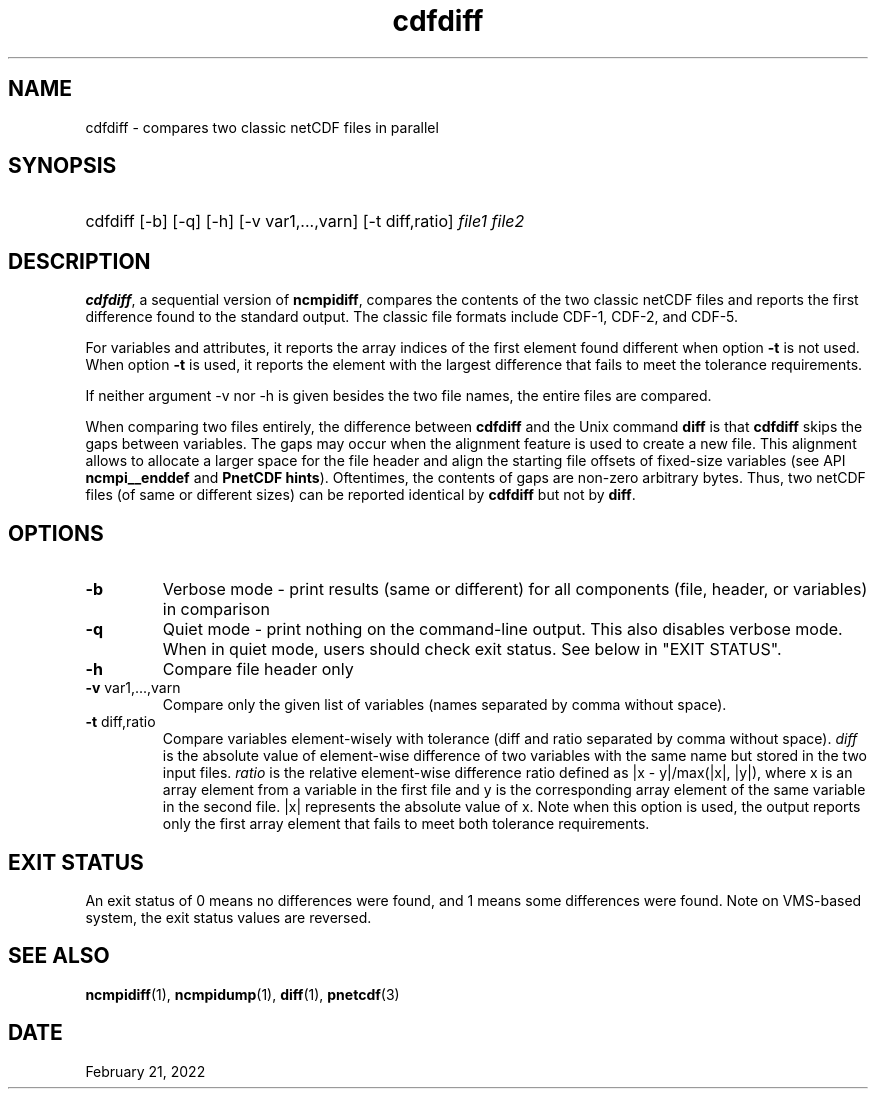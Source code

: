 .\" $Header$
.nr yr \n(yr+1900
.af mo 01
.af dy 01
.TH cdfdiff 1 "PnetCDF 1.12.3" "Printed: \n(yr-\n(mo-\n(dy" "PnetCDF utilities"
.SH NAME
cdfdiff \- compares two classic netCDF files in parallel
.SH SYNOPSIS
.ft B
.HP
cdfdiff
.nh
\%[-b]
\%[-q]
\%[-h]
\%[-v var1,...,varn]
\%[-t diff,ratio]
\%\fIfile1 file2\fP
.hy
.ft
.SH DESCRIPTION
\fBcdfdiff\fP, a sequential version of \fBncmpidiff\fP, compares the contents
of the two classic netCDF files and reports the first difference found to the
standard output. The classic file formats include CDF-1, CDF-2, and CDF-5.

For variables and attributes, it reports the array indices of the first
element found different when option \fB-t\fP is not used. When option \fB-t\fP
is used, it reports the element with the largest difference that fails to meet
the tolerance requirements.

If neither argument -v nor -h is given besides the two file names, the entire
files are compared.

When comparing two files entirely, the difference between \fBcdfdiff\fP and the
Unix command \fBdiff\fP is that \fBcdfdiff\fP skips the gaps between variables. The
gaps may occur when the alignment feature is used to create a new file. This
alignment allows to allocate a larger space for the file header and align the
starting file offsets of fixed-size variables (see API \fBncmpi__enddef\fP and
\fBPnetCDF hints\fP). Oftentimes, the contents of gaps are non-zero arbitrary
bytes. Thus, two netCDF files (of same or different sizes) can be reported
identical by \fBcdfdiff\fP but not by \fBdiff\fP.

.SH OPTIONS
.IP "\fB-b\fP"
Verbose mode - print results (same or different) for all components (file,
header, or variables) in comparison
.IP "\fB-q\fP"
Quiet mode - print nothing on the command-line output. This also disables
verbose mode. When in quiet mode, users should check exit status. See below in
"EXIT STATUS".
.IP "\fB-h\fP"
Compare file header only
.IP "\fB-v\fP var1,...,varn"
Compare only the given list of variables (names separated by comma without
space).
.IP "\fB-t\fP diff,ratio"
Compare variables element-wisely with tolerance (diff and ratio separated by
comma without space).  \fIdiff\fP is the absolute value of element-wise
difference of  two variables with the same name but stored in the two input
files.  \fIratio\fP is the relative element-wise difference ratio defined as
|x - y|/max(|x|, |y|), where x is an array element from a variable in the first
file and y is the corresponding array element of the same variable in the
second file. |x| represents the absolute value of x. Note when this option is
used, the output reports only the first array element that fails to meet both
tolerance requirements.

.SH EXIT STATUS
An exit status of 0 means no differences were found, and 1 means some
differences were found.  Note on VMS-based system, the exit status values are
reversed.
.SH "SEE ALSO"
.LP
.BR ncmpidiff (1),
.BR ncmpidump (1),
.BR diff (1),
.BR pnetcdf (3)
.SH DATE
February 21, 2022
.LP

